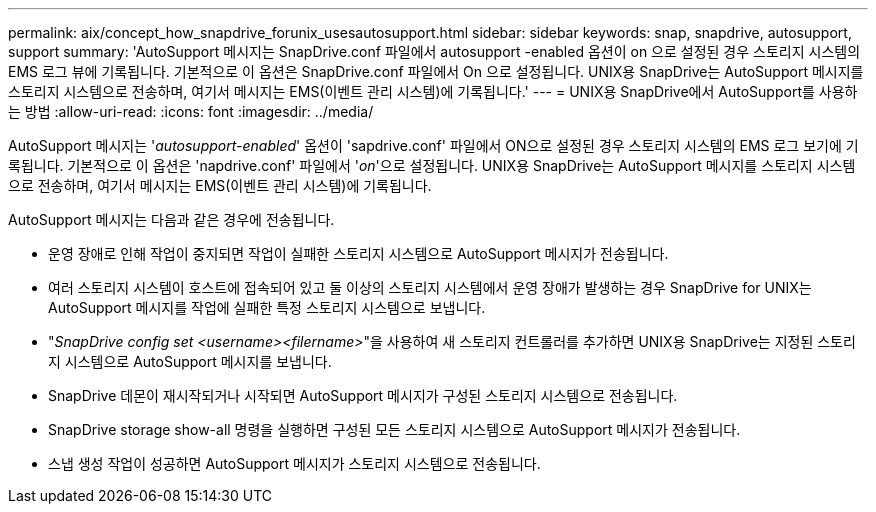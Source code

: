 ---
permalink: aix/concept_how_snapdrive_forunix_usesautosupport.html 
sidebar: sidebar 
keywords: snap, snapdrive, autosupport, support 
summary: 'AutoSupport 메시지는 SnapDrive.conf 파일에서 autosupport -enabled 옵션이 on 으로 설정된 경우 스토리지 시스템의 EMS 로그 뷰에 기록됩니다. 기본적으로 이 옵션은 SnapDrive.conf 파일에서 On 으로 설정됩니다. UNIX용 SnapDrive는 AutoSupport 메시지를 스토리지 시스템으로 전송하며, 여기서 메시지는 EMS(이벤트 관리 시스템)에 기록됩니다.' 
---
= UNIX용 SnapDrive에서 AutoSupport를 사용하는 방법
:allow-uri-read: 
:icons: font
:imagesdir: ../media/


[role="lead"]
AutoSupport 메시지는 '_autosupport-enabled_' 옵션이 'sapdrive.conf' 파일에서 ON으로 설정된 경우 스토리지 시스템의 EMS 로그 보기에 기록됩니다. 기본적으로 이 옵션은 'napdrive.conf' 파일에서 '_on_'으로 설정됩니다. UNIX용 SnapDrive는 AutoSupport 메시지를 스토리지 시스템으로 전송하며, 여기서 메시지는 EMS(이벤트 관리 시스템)에 기록됩니다.

AutoSupport 메시지는 다음과 같은 경우에 전송됩니다.

* 운영 장애로 인해 작업이 중지되면 작업이 실패한 스토리지 시스템으로 AutoSupport 메시지가 전송됩니다.
* 여러 스토리지 시스템이 호스트에 접속되어 있고 둘 이상의 스토리지 시스템에서 운영 장애가 발생하는 경우 SnapDrive for UNIX는 AutoSupport 메시지를 작업에 실패한 특정 스토리지 시스템으로 보냅니다.
* "_SnapDrive config set <username><filername>_"을 사용하여 새 스토리지 컨트롤러를 추가하면 UNIX용 SnapDrive는 지정된 스토리지 시스템으로 AutoSupport 메시지를 보냅니다.
* SnapDrive 데몬이 재시작되거나 시작되면 AutoSupport 메시지가 구성된 스토리지 시스템으로 전송됩니다.
* SnapDrive storage show-all 명령을 실행하면 구성된 모든 스토리지 시스템으로 AutoSupport 메시지가 전송됩니다.
* 스냅 생성 작업이 성공하면 AutoSupport 메시지가 스토리지 시스템으로 전송됩니다.

